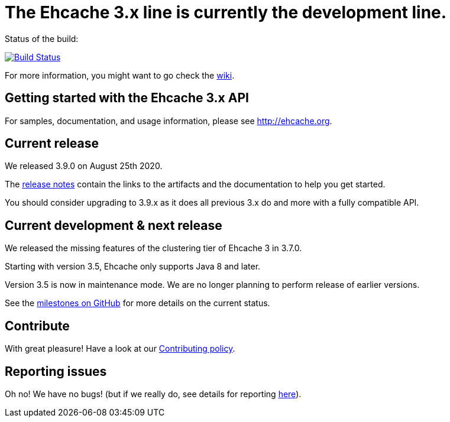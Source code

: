 = The Ehcache 3.x line is currently the development line.

Status of the build:
[link="https://dev.azure.com/TerracottaCI/ehcache/_build/latest?definitionId=14"]
image::https://dev.azure.com/TerracottaCI/ehcache/_apis/build/status/ehcache3[Build Status]

For more information, you might want to go check the https://github.com/ehcache/ehcache3/wiki[wiki].

== Getting started with the Ehcache 3.x API


For samples, documentation, and usage information, please see http://ehcache.org.

== Current release

We released 3.9.0 on August 25th 2020.

The https://github.com/ehcache/ehcache3/releases/tag/v3.9.0[release notes] contain the links to the artifacts and the documentation to help you get started.

You should consider upgrading to 3.9.x as it does all previous 3.x do and more with a fully compatible API.

== Current development & next release

We released the missing features of the clustering tier of Ehcache 3 in 3.7.0.

Starting with version 3.5, Ehcache only supports Java 8 and later.

Version 3.5 is now in maintenance mode. We are no longer planning to perform release of earlier versions.

See the https://github.com/ehcache/ehcache3/milestones[milestones on GitHub] for more details on the current status.

== Contribute

With great pleasure! Have a look at our link:CONTRIBUTING.adoc[Contributing policy].

== Reporting issues

Oh no! We have no bugs! (but if we really do, see details for reporting link:CONTRIBUTING.adoc#reporting-issues[here]).
